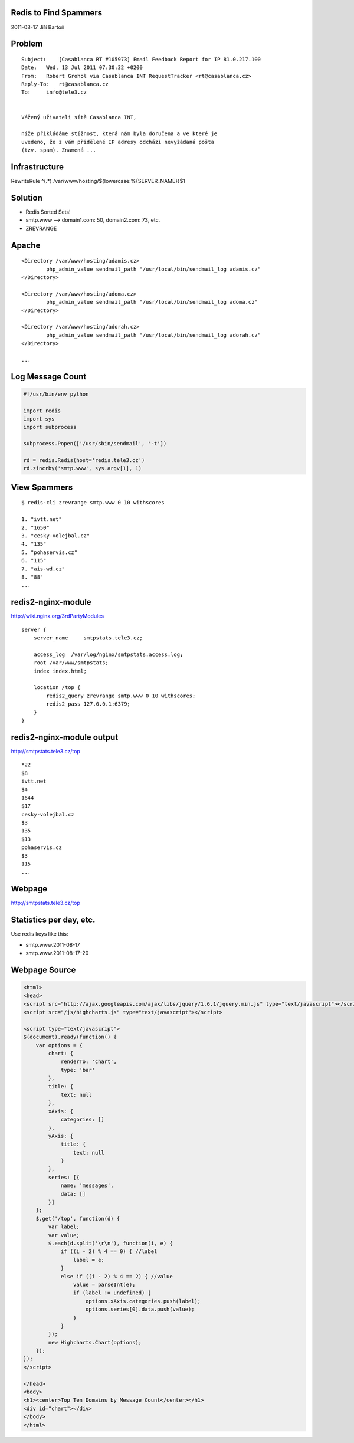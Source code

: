 Redis to Find Spammers
======================

2011-08-17 Jiří Bartoň


Problem
=======

::

    Subject:    [Casablanca RT #105973] Email Feedback Report for IP 81.0.217.100
    Date:   Wed, 13 Jul 2011 07:30:32 +0200
    From:   Robert Grohol via Casablanca INT RequestTracker <rt@casablanca.cz>
    Reply-To:   rt@casablanca.cz
    To:     info@tele3.cz
    
    
    Vážený uživateli sítě Casablanca INT,
    
    níže přikládáme stížnost, která nám byla doručena a ve které je 
    uvedeno, že z vám přidělené IP adresy odchází nevyžádaná pošta 
    (tzv. spam). Znamená ...


Infrastructure
==============

RewriteRule ^(.*) /var/www/hosting/${lowercase:%{SERVER_NAME}}$1


Solution
========

* Redis Sorted Sets!
* smtp.www --> domain1.com: 50, domain2.com: 73, etc.
* ZREVRANGE


Apache
======

::

    <Directory /var/www/hosting/adamis.cz>
            php_admin_value sendmail_path "/usr/local/bin/sendmail_log adamis.cz"
    </Directory>
    
    <Directory /var/www/hosting/adoma.cz>
            php_admin_value sendmail_path "/usr/local/bin/sendmail_log adoma.cz"
    </Directory>
    
    <Directory /var/www/hosting/adorah.cz>
            php_admin_value sendmail_path "/usr/local/bin/sendmail_log adorah.cz"
    </Directory>

    ...


Log Message Count
=================

.. code-block:: python

    #!/usr/bin/env python
    
    import redis
    import sys
    import subprocess
    
    subprocess.Popen(['/usr/sbin/sendmail', '-t'])
    
    rd = redis.Redis(host='redis.tele3.cz')
    rd.zincrby('smtp.www', sys.argv[1], 1)


View Spammers
=============

::

    $ redis-cli zrevrange smtp.www 0 10 withscores

    1. "ivtt.net"
    2. "1650"
    3. "cesky-volejbal.cz"
    4. "135"
    5. "pohaservis.cz"
    6. "115"
    7. "ais-wd.cz"
    8. "88"
    ...


redis2-nginx-module
===================

http://wiki.nginx.org/3rdPartyModules

::

    server {
        server_name     smtpstats.tele3.cz;
    
        access_log  /var/log/nginx/smtpstats.access.log;
        root /var/www/smtpstats;
        index index.html;
    
        location /top {
            redis2_query zrevrange smtp.www 0 10 withscores;
            redis2_pass 127.0.0.1:6379;
        }
    }


redis2-nginx-module output
==========================

http://smtpstats.tele3.cz/top

::

    *22
    $8
    ivtt.net
    $4
    1644
    $17
    cesky-volejbal.cz
    $3
    135
    $13
    pohaservis.cz
    $3
    115
    ...


Webpage
=======

http://smtpstats.tele3.cz/top

.. image:: chart.png
   :width: 70%


Statistics per day, etc.
========================

Use redis keys like this:

* smtp.www.2011-08-17
* smtp.www.2011-08-17-20


Webpage Source
==============

.. code-block:: html

    <html>
    <head>
    <script src="http://ajax.googleapis.com/ajax/libs/jquery/1.6.1/jquery.min.js" type="text/javascript"></script>
    <script src="/js/highcharts.js" type="text/javascript"></script>
    
    <script type="text/javascript">
    $(document).ready(function() {
        var options = {
            chart: {
                renderTo: 'chart',
                type: 'bar'
            },
            title: {
                text: null
            },
            xAxis: {
                categories: []
            },
            yAxis: {
                title: {
                    text: null
                }
            },
            series: [{
                name: 'messages',
                data: []
            }]
        };
        $.get('/top', function(d) {
            var label;
            var value;
            $.each(d.split('\r\n'), function(i, e) {
                if ((i - 2) % 4 == 0) { //label
                    label = e;
                }
                else if ((i - 2) % 4 == 2) { //value
                    value = parseInt(e);
                    if (label != undefined) {
                        options.xAxis.categories.push(label);
                        options.series[0].data.push(value);
                    }
                }
            });
            new Highcharts.Chart(options);
        });
    });
    </script>
    
    </head>
    <body>
    <h1><center>Top Ten Domains by Message Count</center></h1>
    <div id="chart"></div>
    </body>
    </html>

